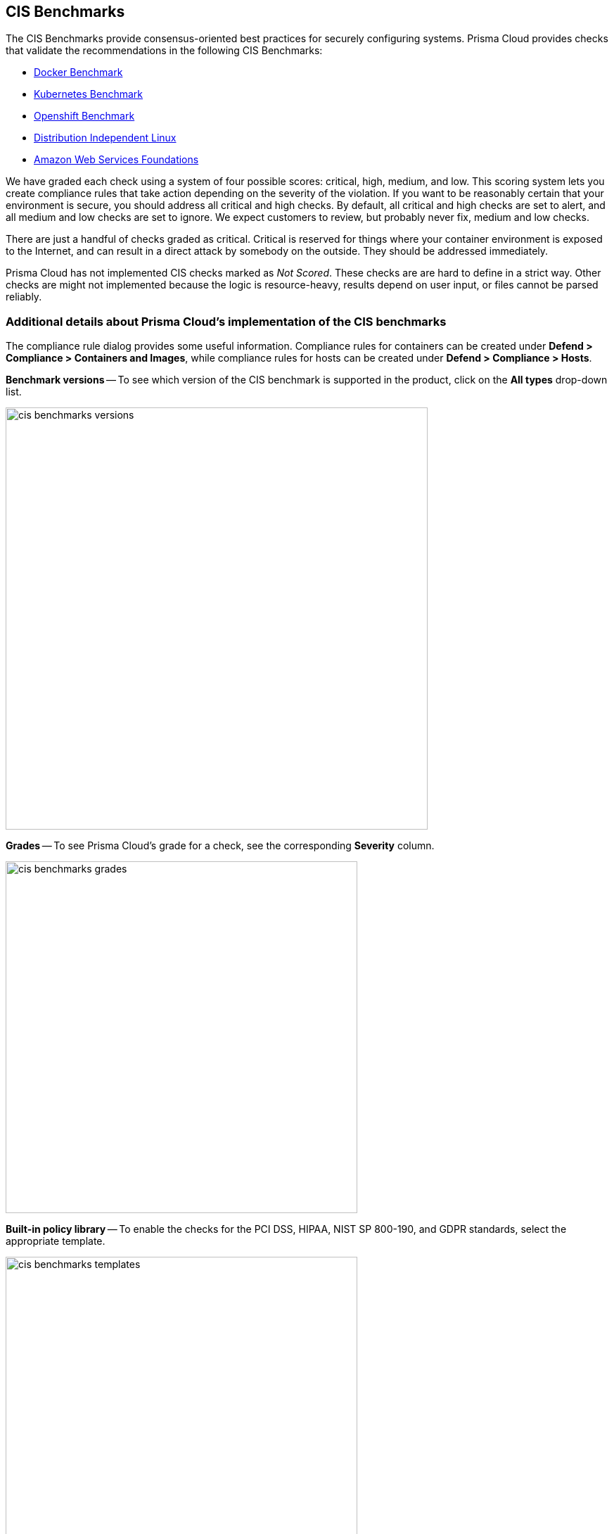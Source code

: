 == CIS Benchmarks

The CIS Benchmarks provide consensus-oriented best practices for securely configuring systems.
Prisma Cloud provides checks that validate the recommendations in the following CIS Benchmarks:

* https://www.cisecurity.org/benchmark/docker/[Docker Benchmark]
* https://www.cisecurity.org/benchmark/kubernetes/[Kubernetes Benchmark]
* https://www.cisecurity.org/insights/blog/cis-benchmarks-march-2021-update[Openshift Benchmark]
* https://www.cisecurity.org/benchmark/distribution_independent_linux/[Distribution Independent Linux]
* https://www.cisecurity.org/benchmark/amazon_web_services/[Amazon Web Services Foundations]

We have graded each check using a system of four possible scores: critical, high, medium, and low.
This scoring system lets you create compliance rules that take action depending on the severity of the violation.
If you want to be reasonably certain that your environment is secure, you should address all critical and high checks.
By default, all critical and high checks are set to alert, and all medium and low checks are set to ignore.
We expect customers to review, but probably never fix, medium and low checks.

There are just a handful of checks graded as critical.
Critical is reserved for things where your container environment is exposed to the Internet, and can result in a direct attack by somebody on the outside.
They should be addressed immediately.

// For DistroIndependent Linux checks that weren't implemented, see https://github.com/twistlock/twistlock/issues/6454
Prisma Cloud has not implemented CIS checks marked as _Not Scored_.
These checks are are hard to define in a strict way.
Other checks are might not implemented because the logic is resource-heavy, results depend on user input, or files cannot be parsed reliably.


=== Additional details about Prisma Cloud's implementation of the CIS benchmarks

The compliance rule dialog provides some useful information.
Compliance rules for containers can be created under *Defend > Compliance > Containers and Images*, while compliance rules for hosts can be created under *Defend > Compliance > Hosts*.

*Benchmark versions* -- To see which version of the CIS benchmark is supported in the product, click on the *All types* drop-down list.

image::cis_benchmarks_versions.png[width=600]

*Grades* -- To see Prisma Cloud's grade for a check, see the corresponding *Severity* column.

image::cis_benchmarks_grades.png[width=500]

*Built-in policy library* -- To enable the checks for the PCI DSS, HIPAA, NIST SP 800-190, and GDPR standards, select the appropriate template.

image::cis_benchmarks_templates.png[width=500]


=== Notes on the CIS OpenShift benchmark

// twistlock/twistlock/wiki/OpenShift-CIS-compliance-checks
When Prisma Cloud detects OpenShift Container Platform (OCP) 4, we assess the cluster against the CIS OpenShift benchmark.
Prisma Cloud supports the CIS OpenShift benchmark on OCP 4.6 and later.

// twistlock/twistlock#37514
The following checks from the CIS OpenShift benchmark haven't been implemented:

* 1.2.7 - Ensure that the --authorization-mode argument is not set to AlwaysAllow.
* 1.2.10 - Ensure that the APIPriorityAndFairness feature gate is enabled.
* 1.2.11 - Ensure that the admission control plugin AlwaysAdmit is not set.
* 1.2.16 - Ensure that the admission control plugin SecurityContextConstraint is set.
* 1.2.21 - Ensure that the healthz endpoint is protected by RBAC.
* 1.2.23 - Ensure that the audit logs are forwarded off the cluster for retention.
* 1.2.33 - Ensure that the --encryption-provider-config argument is set as appropriate.
* 1.2.34 - Ensure that encryption providers are appropriately configured.
* 1.2.35 - Ensure that the API Server only makes use of Strong Cryptographic Ciphers.
* 1.3.1 - Ensure that garbage collection is configured as appropriate.
* 1.3.2 - Ensure that controller manager healthz endpoints are protected by RBAC.
* 1.4.1 - Ensure that the healthz endpoints for the scheduler are protected by RBAC.
* 1.4.2 - Verify that the scheduler API service is protected by authentication and authorization.
* 3.1.1 - Client certificate authentication should not be used for users.
* 3.2.2 - Ensure that the audit policy covers key security concerns.
* 4.2.2 - Ensure that the --authorization-mode argument is not set to AlwaysAllow.
* 4.2.7 - Ensure that the --make-iptables-util-chains argument is set to true.
* 4.2.8 - Ensure that the --hostname-override argument is not set.
* 4.2.9 - Ensure that the kubeAPIQPS [--event-qps] argument is set to 0 or a level which ensures appropriate event capture.
* 4.2.13 - Ensure that the Kubelet only makes use of Strong Cryptographic Ciphers.
* Section 5 - Policies.

=== Notes on the CIS Distribution Independent Linux benchmark

Prisma Cloud hasn't implemented the following checks from the CIS Distribution Independent Linux benchmark:

* _1.7.2 - Ensure GDM login banner is configured_ --
By default, most server distributions ship without a windows manager.
A manual assessment is required.

* _2.2.1.2 - Ensure ntp (Network Time Protocol) is configured_ --
CIS did not score this recommendation.
A manual assessment is required.

* _2.2.1.3 - Ensure chrony is configured_ --
CIS did not score this recommendation.
A manual assessment is required.

* _5.3.1 - Ensure password creation requirements are configured_ --
This recommendation cannot be implemented generically because password requirements vary from organization to organization.
A manual assessment is required.

